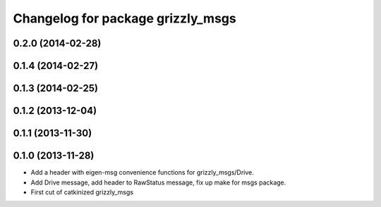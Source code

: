 ^^^^^^^^^^^^^^^^^^^^^^^^^^^^^^^^^^
Changelog for package grizzly_msgs
^^^^^^^^^^^^^^^^^^^^^^^^^^^^^^^^^^

0.2.0 (2014-02-28)
------------------

0.1.4 (2014-02-27)
------------------

0.1.3 (2014-02-25)
------------------

0.1.2 (2013-12-04)
------------------

0.1.1 (2013-11-30)
------------------

0.1.0 (2013-11-28)
------------------
* Add a header with eigen-msg convenience functions for grizzly_msgs/Drive.
* Add Drive message, add header to RawStatus message, fix up make for msgs package.
* First cut of catkinized grizzly_msgs
